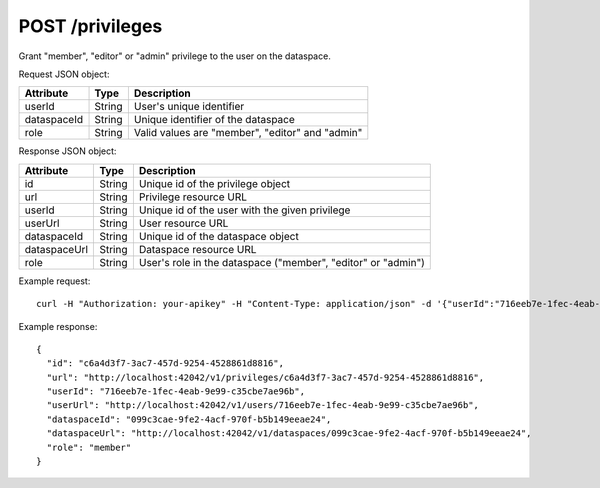POST /privileges
================

Grant "member", "editor" or "admin" privilege to the user on the dataspace.

Request JSON object:

=============== ======= ===========
Attribute       Type    Description
=============== ======= ===========
userId          String  User's unique identifier
dataspaceId     String  Unique identifier of the dataspace
role            String  Valid values are "member", "editor" and "admin"
=============== ======= ===========

Response JSON object:

=============== ======= ===========
Attribute       Type    Description
=============== ======= ===========
id              String  Unique id of the privilege object
url             String  Privilege resource URL
userId          String  Unique id of the user with the given privilege
userUrl         String  User resource URL
dataspaceId     String  Unique id of the dataspace object
dataspaceUrl    String  Dataspace resource URL
role            String  User's role in the dataspace ("member", "editor" or "admin")
=============== ======= ===========

Example request::

    curl -H "Authorization: your-apikey" -H "Content-Type: application/json" -d '{"userId":"716eeb7e-1fec-4eab-9e99-c35cbe7ae96b", "dataspaceId":"099c3cae-9fe2-4acf-970f-b5b149eeae24", "role":"member"}' http://localhost:42042/v1/privileges

Example response::

    {
      "id": "c6a4d3f7-3ac7-457d-9254-4528861d8816",
      "url": "http://localhost:42042/v1/privileges/c6a4d3f7-3ac7-457d-9254-4528861d8816",
      "userId": "716eeb7e-1fec-4eab-9e99-c35cbe7ae96b",
      "userUrl": "http://localhost:42042/v1/users/716eeb7e-1fec-4eab-9e99-c35cbe7ae96b",
      "dataspaceId": "099c3cae-9fe2-4acf-970f-b5b149eeae24",
      "dataspaceUrl": "http://localhost:42042/v1/dataspaces/099c3cae-9fe2-4acf-970f-b5b149eeae24",
      "role": "member"
    }